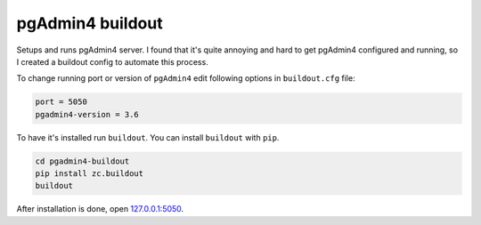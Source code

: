 *****************
pgAdmin4 buildout
*****************

Setups and runs pgAdmin4 server. I found that it's quite annoying and hard to get
pgAdmin4 configured and running, so I created a buildout config to automate this
process.

To change running port or version of ``pgAdmin4`` edit following options in ``buildout.cfg`` file:

.. code-block:: ini

    port = 5050
    pgadmin4-version = 3.6

To have it's installed run ``buildout``.
You can install ``buildout`` with ``pip``. 


.. code-block:: bash

    cd pgadmin4-buildout
    pip install zc.buildout
    buildout
    
After installation is done, open  `127.0.0.1:5050 <http://127.0.0.1:5050/>`_.
